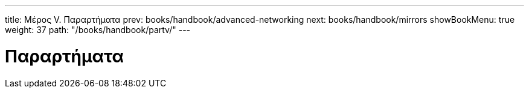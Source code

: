 ---
title: Μέρος V. Παραρτήματα
prev: books/handbook/advanced-networking
next: books/handbook/mirrors
showBookMenu: true
weight: 37
path: "/books/handbook/partv/"
---

[[appendices]]
= Παραρτήματα
